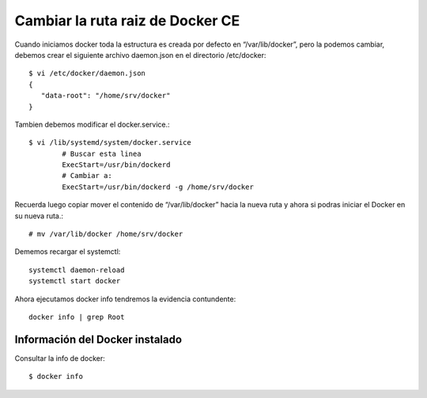 Cambiar la ruta raiz de Docker CE
===================================

Cuando iniciamos docker toda la estructura es creada por defecto en  “/var/lib/docker”, pero la podemos cambiar, debemos crear el siguiente archivo daemon.json en el directorio /etc/docker::

	$ vi /etc/docker/daemon.json
	{ 
	   "data-root": "/home/srv/docker" 
	}

Tambien debemos modificar el docker.service.::

	$ vi /lib/systemd/system/docker.service
		# Buscar esta linea
		ExecStart=/usr/bin/dockerd 
		# Cambiar a:
		ExecStart=/usr/bin/dockerd -g /home/srv/docker


Recuerda luego copiar mover el contenido de “/var/lib/docker” hacia la nueva ruta y ahora si podras iniciar el Docker en su nueva ruta.::

	# mv /var/lib/docker /home/srv/docker

Dememos recargar el systemctl::

	systemctl daemon-reload
	systemctl start docker

Ahora ejecutamos docker info tendremos la evidencia contundente::

	docker info | grep Root


Información del Docker instalado
++++++++++++++++++++++++++++++++

Consultar la info de docker::

	$ docker info
